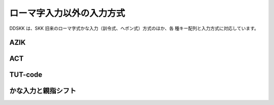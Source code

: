 ==========================
ローマ字入力以外の入力方式
==========================

DDSKK は、SKK 旧来のローマ字式かな入力（訓令式、ヘボン式）方式のほか、各
種キー配列と入力方式に対応しています。

AZIK
====

ACT
===

TUT-code
========

かな入力と親指シフト
====================

